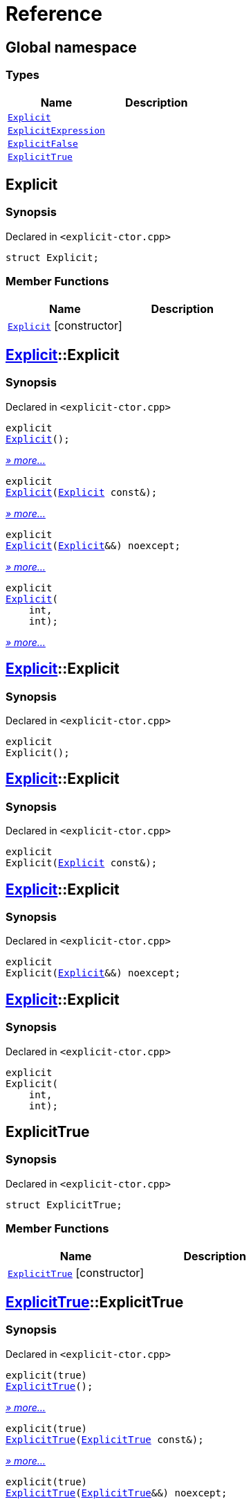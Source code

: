 = Reference
:mrdocs:

[#index]
== Global namespace

=== Types
[cols=2]
|===
| Name | Description 

| <<#Explicit,`Explicit`>> 
| 

| <<#ExplicitExpression,`ExplicitExpression`>> 
| 

| <<#ExplicitFalse,`ExplicitFalse`>> 
| 

| <<#ExplicitTrue,`ExplicitTrue`>> 
| 

|===

[#Explicit]
== Explicit

=== Synopsis

Declared in `<pass:[explicit-ctor.cpp]>`
[source,cpp,subs="verbatim,macros,-callouts"]
----
struct Explicit;
----

=== Member Functions
[cols=2]
|===
| Name | Description 

| <<#Explicit-2constructor,`Explicit`>>         [.small]#[constructor]#
| 
|===



[#Explicit-2constructor]
== <<#Explicit,Explicit>>::Explicit

=== Synopsis

Declared in `<pass:[explicit-ctor.cpp]>`
[source,cpp,subs="verbatim,macros,-callouts"]
----
explicit
<<#Explicit-2constructor-02,Explicit>>();
----

[.small]#<<#Explicit-2constructor-02,_» more..._>>#

[source,cpp,subs="verbatim,macros,-callouts"]
----
explicit
<<#Explicit-2constructor-00,Explicit>>(<<#Explicit,Explicit>> const&);
----

[.small]#<<#Explicit-2constructor-00,_» more..._>>#

[source,cpp,subs="verbatim,macros,-callouts"]
----
explicit
<<#Explicit-2constructor-0b,Explicit>>(<<#Explicit,Explicit>>&&) noexcept;
----

[.small]#<<#Explicit-2constructor-0b,_» more..._>>#

[source,cpp,subs="verbatim,macros,-callouts"]
----
explicit
<<#Explicit-2constructor-03,Explicit>>(
    int,
    int);
----

[.small]#<<#Explicit-2constructor-03,_» more..._>>#

[#Explicit-2constructor-02]
== <<#Explicit,Explicit>>::Explicit

=== Synopsis

Declared in `<pass:[explicit-ctor.cpp]>`
[source,cpp,subs="verbatim,macros,-callouts"]
----
explicit
Explicit();
----

[#Explicit-2constructor-00]
== <<#Explicit,Explicit>>::Explicit

=== Synopsis

Declared in `<pass:[explicit-ctor.cpp]>`
[source,cpp,subs="verbatim,macros,-callouts"]
----
explicit
Explicit(<<#Explicit,Explicit>> const&);
----

[#Explicit-2constructor-0b]
== <<#Explicit,Explicit>>::Explicit

=== Synopsis

Declared in `<pass:[explicit-ctor.cpp]>`
[source,cpp,subs="verbatim,macros,-callouts"]
----
explicit
Explicit(<<#Explicit,Explicit>>&&) noexcept;
----

[#Explicit-2constructor-03]
== <<#Explicit,Explicit>>::Explicit

=== Synopsis

Declared in `<pass:[explicit-ctor.cpp]>`
[source,cpp,subs="verbatim,macros,-callouts"]
----
explicit
Explicit(
    int,
    int);
----

[#ExplicitTrue]
== ExplicitTrue

=== Synopsis

Declared in `<pass:[explicit-ctor.cpp]>`
[source,cpp,subs="verbatim,macros,-callouts"]
----
struct ExplicitTrue;
----

=== Member Functions
[cols=2]
|===
| Name | Description 

| <<#ExplicitTrue-2constructor,`ExplicitTrue`>>         [.small]#[constructor]#
| 
|===



[#ExplicitTrue-2constructor]
== <<#ExplicitTrue,ExplicitTrue>>::ExplicitTrue

=== Synopsis

Declared in `<pass:[explicit-ctor.cpp]>`
[source,cpp,subs="verbatim,macros,-callouts"]
----
pass:[explicit(true)]
<<#ExplicitTrue-2constructor-0d,ExplicitTrue>>();
----

[.small]#<<#ExplicitTrue-2constructor-0d,_» more..._>>#

[source,cpp,subs="verbatim,macros,-callouts"]
----
pass:[explicit(true)]
<<#ExplicitTrue-2constructor-04,ExplicitTrue>>(<<#ExplicitTrue,ExplicitTrue>> const&);
----

[.small]#<<#ExplicitTrue-2constructor-04,_» more..._>>#

[source,cpp,subs="verbatim,macros,-callouts"]
----
pass:[explicit(true)]
<<#ExplicitTrue-2constructor-08,ExplicitTrue>>(<<#ExplicitTrue,ExplicitTrue>>&&) noexcept;
----

[.small]#<<#ExplicitTrue-2constructor-08,_» more..._>>#

[source,cpp,subs="verbatim,macros,-callouts"]
----
pass:[explicit(true)]
<<#ExplicitTrue-2constructor-05,ExplicitTrue>>(
    int,
    int);
----

[.small]#<<#ExplicitTrue-2constructor-05,_» more..._>>#

[#ExplicitTrue-2constructor-0d]
== <<#ExplicitTrue,ExplicitTrue>>::ExplicitTrue

=== Synopsis

Declared in `<pass:[explicit-ctor.cpp]>`
[source,cpp,subs="verbatim,macros,-callouts"]
----
pass:[explicit(true)]
ExplicitTrue();
----

[#ExplicitTrue-2constructor-04]
== <<#ExplicitTrue,ExplicitTrue>>::ExplicitTrue

=== Synopsis

Declared in `<pass:[explicit-ctor.cpp]>`
[source,cpp,subs="verbatim,macros,-callouts"]
----
pass:[explicit(true)]
ExplicitTrue(<<#ExplicitTrue,ExplicitTrue>> const&);
----

[#ExplicitTrue-2constructor-08]
== <<#ExplicitTrue,ExplicitTrue>>::ExplicitTrue

=== Synopsis

Declared in `<pass:[explicit-ctor.cpp]>`
[source,cpp,subs="verbatim,macros,-callouts"]
----
pass:[explicit(true)]
ExplicitTrue(<<#ExplicitTrue,ExplicitTrue>>&&) noexcept;
----

[#ExplicitTrue-2constructor-05]
== <<#ExplicitTrue,ExplicitTrue>>::ExplicitTrue

=== Synopsis

Declared in `<pass:[explicit-ctor.cpp]>`
[source,cpp,subs="verbatim,macros,-callouts"]
----
pass:[explicit(true)]
ExplicitTrue(
    int,
    int);
----

[#ExplicitFalse]
== ExplicitFalse

=== Synopsis

Declared in `<pass:[explicit-ctor.cpp]>`
[source,cpp,subs="verbatim,macros,-callouts"]
----
struct ExplicitFalse;
----

=== Member Functions
[cols=2]
|===
| Name | Description 

| <<#ExplicitFalse-2constructor,`ExplicitFalse`>>         [.small]#[constructor]#
| 
|===



[#ExplicitFalse-2constructor]
== <<#ExplicitFalse,ExplicitFalse>>::ExplicitFalse

=== Synopsis

Declared in `<pass:[explicit-ctor.cpp]>`
[source,cpp,subs="verbatim,macros,-callouts"]
----
pass:[explicit(false)]
<<#ExplicitFalse-2constructor-01,ExplicitFalse>>();
----

[.small]#<<#ExplicitFalse-2constructor-01,_» more..._>>#

[source,cpp,subs="verbatim,macros,-callouts"]
----
pass:[explicit(false)]
<<#ExplicitFalse-2constructor-08,ExplicitFalse>>(<<#ExplicitFalse,ExplicitFalse>> const&);
----

[.small]#<<#ExplicitFalse-2constructor-08,_» more..._>>#

[source,cpp,subs="verbatim,macros,-callouts"]
----
pass:[explicit(false)]
<<#ExplicitFalse-2constructor-0a,ExplicitFalse>>(<<#ExplicitFalse,ExplicitFalse>>&&) noexcept;
----

[.small]#<<#ExplicitFalse-2constructor-0a,_» more..._>>#

[source,cpp,subs="verbatim,macros,-callouts"]
----
pass:[explicit(false)]
<<#ExplicitFalse-2constructor-04,ExplicitFalse>>(
    int,
    int);
----

[.small]#<<#ExplicitFalse-2constructor-04,_» more..._>>#

[#ExplicitFalse-2constructor-01]
== <<#ExplicitFalse,ExplicitFalse>>::ExplicitFalse

=== Synopsis

Declared in `<pass:[explicit-ctor.cpp]>`
[source,cpp,subs="verbatim,macros,-callouts"]
----
pass:[explicit(false)]
ExplicitFalse();
----

[#ExplicitFalse-2constructor-08]
== <<#ExplicitFalse,ExplicitFalse>>::ExplicitFalse

=== Synopsis

Declared in `<pass:[explicit-ctor.cpp]>`
[source,cpp,subs="verbatim,macros,-callouts"]
----
pass:[explicit(false)]
ExplicitFalse(<<#ExplicitFalse,ExplicitFalse>> const&);
----

[#ExplicitFalse-2constructor-0a]
== <<#ExplicitFalse,ExplicitFalse>>::ExplicitFalse

=== Synopsis

Declared in `<pass:[explicit-ctor.cpp]>`
[source,cpp,subs="verbatim,macros,-callouts"]
----
pass:[explicit(false)]
ExplicitFalse(<<#ExplicitFalse,ExplicitFalse>>&&) noexcept;
----

[#ExplicitFalse-2constructor-04]
== <<#ExplicitFalse,ExplicitFalse>>::ExplicitFalse

=== Synopsis

Declared in `<pass:[explicit-ctor.cpp]>`
[source,cpp,subs="verbatim,macros,-callouts"]
----
pass:[explicit(false)]
ExplicitFalse(
    int,
    int);
----

[#ExplicitExpression]
== ExplicitExpression

=== Synopsis

Declared in `<pass:[explicit-ctor.cpp]>`
[source,cpp,subs="verbatim,macros,-callouts"]
----
template<bool B>
struct ExplicitExpression;
----

=== Member Functions
[cols=2]
|===
| Name | Description 

| <<#ExplicitExpression-2constructor,`ExplicitExpression`>>         [.small]#[constructor]#
| 
|===



[#ExplicitExpression-2constructor]
== <<#ExplicitExpression,ExplicitExpression>>::ExplicitExpression

=== Synopsis

Declared in `<pass:[explicit-ctor.cpp]>`
[source,cpp,subs="verbatim,macros,-callouts"]
----
pass:[explicit(B)]
<<#ExplicitExpression-2constructor-0b,ExplicitExpression>>();
----

[.small]#<<#ExplicitExpression-2constructor-0b,_» more..._>>#

[source,cpp,subs="verbatim,macros,-callouts"]
----
pass:[explicit(B)]
<<#ExplicitExpression-2constructor-04,ExplicitExpression>>(<<#ExplicitExpression,ExplicitExpression>> const&);
----

[.small]#<<#ExplicitExpression-2constructor-04,_» more..._>>#

[source,cpp,subs="verbatim,macros,-callouts"]
----
pass:[explicit(B)]
<<#ExplicitExpression-2constructor-08,ExplicitExpression>>(<<#ExplicitExpression,ExplicitExpression>>&&) noexcept;
----

[.small]#<<#ExplicitExpression-2constructor-08,_» more..._>>#

[source,cpp,subs="verbatim,macros,-callouts"]
----
pass:[explicit(B)]
<<#ExplicitExpression-2constructor-02,ExplicitExpression>>(
    int,
    int);
----

[.small]#<<#ExplicitExpression-2constructor-02,_» more..._>>#

[#ExplicitExpression-2constructor-0b]
== <<#ExplicitExpression,ExplicitExpression>>::ExplicitExpression

=== Synopsis

Declared in `<pass:[explicit-ctor.cpp]>`
[source,cpp,subs="verbatim,macros,-callouts"]
----
pass:[explicit(B)]
ExplicitExpression();
----

[#ExplicitExpression-2constructor-04]
== <<#ExplicitExpression,ExplicitExpression>>::ExplicitExpression

=== Synopsis

Declared in `<pass:[explicit-ctor.cpp]>`
[source,cpp,subs="verbatim,macros,-callouts"]
----
pass:[explicit(B)]
ExplicitExpression(<<#ExplicitExpression,ExplicitExpression>> const&);
----

[#ExplicitExpression-2constructor-08]
== <<#ExplicitExpression,ExplicitExpression>>::ExplicitExpression

=== Synopsis

Declared in `<pass:[explicit-ctor.cpp]>`
[source,cpp,subs="verbatim,macros,-callouts"]
----
pass:[explicit(B)]
ExplicitExpression(<<#ExplicitExpression,ExplicitExpression>>&&) noexcept;
----

[#ExplicitExpression-2constructor-02]
== <<#ExplicitExpression,ExplicitExpression>>::ExplicitExpression

=== Synopsis

Declared in `<pass:[explicit-ctor.cpp]>`
[source,cpp,subs="verbatim,macros,-callouts"]
----
pass:[explicit(B)]
ExplicitExpression(
    int,
    int);
----



[.small]#Created with https://www.mrdocs.com[MrDocs]#
